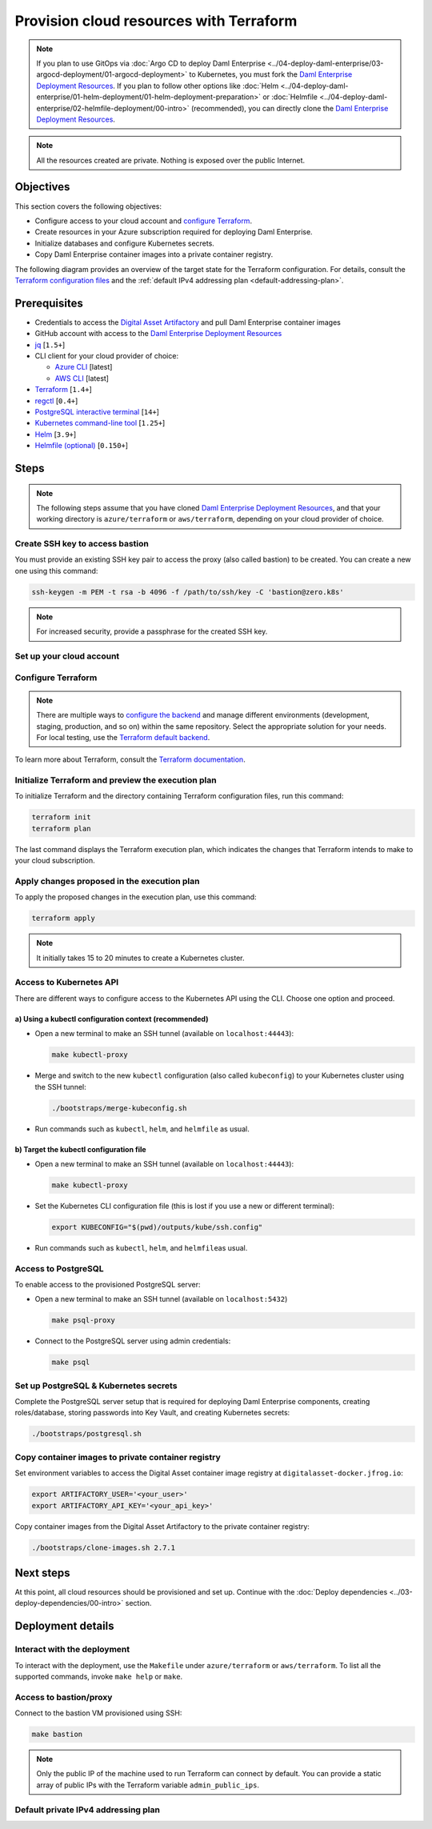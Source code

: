 .. Copyright (c) 2023 Digital Asset (Switzerland) GmbH and/or its affiliates. All rights reserved.
.. SPDX-License-Identifier: Apache-2.0

Provision cloud resources with Terraform
########################################

.. note::
  If you plan to use GitOps via
  :doc:`Argo CD to deploy Daml Enterprise <../04-deploy-daml-enterprise/03-argocd-deployment/01-argocd-deployment>`
  to Kubernetes, you must fork the `Daml Enterprise Deployment Resources <https://github.com/DACH-NY/daml-enterprise-deployment-blueprints>`__. If you plan to follow other options like
  :doc:`Helm <../04-deploy-daml-enterprise/01-helm-deployment/01-helm-deployment-preparation>`
  or :doc:`Helmfile <../04-deploy-daml-enterprise/02-helmfile-deployment/00-intro>` (recommended),
  you can directly clone the `Daml Enterprise Deployment Resources <https://github.com/DACH-NY/daml-enterprise-deployment-blueprints/>`__.

.. note::
   All the resources created are private. Nothing is exposed over the public Internet.

Objectives
**********

This section covers the following objectives:

* Configure access to your cloud account and `configure Terraform <https://www.terraform.io/>`_.
* Create resources in your Azure subscription required for deploying Daml Enterprise.
* Initialize databases and configure Kubernetes secrets.
* Copy Daml Enterprise container images into a private container registry.

The following diagram provides an overview of the target state for the Terraform configuration. For details, consult the `Terraform configuration files <https://github.com/DACH-NY/daml-enterprise-deployment-blueprints/tree/main/azure/terraform>`_ and the :ref:`default IPv4 addressing plan <default-addressing-plan>`.

.. tabs::
  .. tab:: Azure
    .. image:: ../images/azure.png
      :alt: Azure Infrastructure Overview

  .. tab:: AWS
    .. image:: ../images/aws.png
      :alt: AWS Infrastructure Overview

Prerequisites
*************

* Credentials to access the `Digital Asset Artifactory <https://digitalasset.jfrog.io/>`_ and pull Daml Enterprise container images
* GitHub account with access to the `Daml Enterprise Deployment Resources <https://github.com/DACH-NY/daml-enterprise-deployment-blueprints/>`__
* `jq <https://jqlang.github.io/jq/download/>`_ [\ ``1.5+``\ ]
* CLI client for your cloud provider of choice:

  * `Azure CLI <https://learn.microsoft.com/en-us/cli/azure/install-azure-cli>`_ [latest]
  * `AWS CLI <https://aws.amazon.com/cli/>`_ [latest]
* `Terraform <https://developer.hashicorp.com/terraform/downloads>`_ [\ ``1.4+``\ ]
* `regctl <https://github.com/regclient/regclient/blob/main/docs/install.md>`_ [\ ``0.4+``\ ]
* `PostgreSQL interactive terminal <https://www.postgresql.org/download/>`_ [\ ``14+``\ ]
* `Kubernetes command-line tool <https://kubernetes.io/docs/tasks/tools/>`_ [\ ``1.25+``\ ]
* `Helm <https://helm.sh/docs/intro/install/>`_ [\ ``3.9+``\ ]
* `Helmfile (optional) <https://helmfile.readthedocs.io/>`_ [\ ``0.150+``\ ]

Steps
*****

.. note::
   The following steps assume that you have cloned `Daml Enterprise Deployment Resources <https://github.com/DACH-NY/daml-enterprise-deployment-blueprints/>`__,
   and that your working directory is ``azure/terraform`` or ``aws/terraform``, depending on your cloud provider of choice.

Create SSH key to access bastion
================================

You must provide an existing SSH key pair to access the proxy (also called bastion) to be created. You can create a new one using this command:

.. code-block:: sh

   ssh-keygen -m PEM -t rsa -b 4096 -f /path/to/ssh/key -C 'bastion@zero.k8s'

.. note::
  For increased security, provide a passphrase for the created SSH key.

Set up your cloud account
=========================

.. tabs::
  .. tab:: Azure

    Log in to Azure and select the target subscription (if you have multiple ones):

    .. code-block:: bash
      az login
      az account list
      az account set --subscription <subscription_id>

  .. tab:: AWS
    Sign in to AWS with the account you would like to use.
    You may do this in multiple ways — for example, using SSO:

    .. code-block:: bash
      aws sso login --profile <your_profile>

Configure Terraform
===================

.. tabs::
  .. tab:: Azure
    To configure Terraform for your Azure subscription, follow these steps:

    * Provide an existing Azure resource group. You can create a new one with this command:

      .. code-block:: bash
        az group create --name <resource_group_name> --location <location>
    * Create your own backend configuration

    * Copy and customize the variables file `sample.tfvars <https://github.com/DACH-NY/daml-enterprise-deployment-blueprints/blob/main/azure/terraform/sample.tfvars>`__. Use the resource group you just created. You can use the file name ``terraform.tfvars`` to avoid passing the argument ``--var-file=/path/to/file.tfvars`` on each run.

  .. tab:: AWS
    To configure Terraform for your AWS account, follow these steps:

    * Create your own backend configuration

    * Copy and customize the variables file `sample.tfvars <https://github.com/DACH-NY/daml-enterprise-deployment-blueprints/blob/main/aws/terraform/sample.tfvars>`__. You can use the file name ``terraform.tfvars`` to avoid passing the argument ``--var-file=/path/to/file.tfvars`` on each run.

.. note::
   There are multiple ways to `configure the backend <https://developer.hashicorp.com/terraform/language/settings/backends/configuration>`_ and manage different environments (development, staging, production, and so on) within the same repository. Select the appropriate solution for your needs. For local testing, use the `Terraform default backend <https://developer.hashicorp.com/terraform/language/settings/backends/configuration#default-backend>`_.

To learn more about Terraform, consult the `Terraform documentation <https://developer.hashicorp.com/terraform/tutorials>`_.

Initialize Terraform and preview the execution plan
===================================================

To initialize Terraform and the directory containing Terraform configuration files, run this command:

.. code-block:: sh

   terraform init
   terraform plan

The last command displays the Terraform execution plan, which indicates the changes that Terraform intends to make to your cloud subscription.

Apply changes proposed in the execution plan
============================================

To apply the proposed changes in the execution plan, use this command:

.. code-block:: bash

   terraform apply

.. note::
   It initially takes 15 to 20 minutes to create a Kubernetes cluster.

Access to Kubernetes API
========================

There are different ways to configure access to the Kubernetes API using the CLI. Choose one option and proceed.

a) Using a kubectl configuration context (recommended)
------------------------------------------------------

* Open a new terminal to make an SSH tunnel (available on ``localhost:44443``\ ):

  .. code-block:: bash

     make kubectl-proxy

* Merge and switch to the new ``kubectl`` configuration (also called ``kubeconfig``\ ) to your Kubernetes cluster using the SSH tunnel:

  .. code-block:: bash

     ./bootstraps/merge-kubeconfig.sh

* Run commands such as ``kubectl``\ , ``helm``\ , and ``helmfile``\  as usual.

b) Target the kubectl configuration file
----------------------------------------

* Open a new terminal to make an SSH tunnel (available on ``localhost:44443``\ ):

  .. code-block:: bash

     make kubectl-proxy

* Set the  Kubernetes CLI configuration file (this is lost if you use a new or different terminal):

  .. code-block:: bash

     export KUBECONFIG="$(pwd)/outputs/kube/ssh.config"

* Run commands such as ``kubectl``\ , ``helm``\ , and ``helmfile``\ as usual.

Access to PostgreSQL
====================

To enable access to the provisioned PostgreSQL server:

* Open a new terminal to make an SSH tunnel (available on ``localhost:5432``\ )

  .. code-block:: bash

     make psql-proxy

* Connect to the PostgreSQL server using admin credentials:

  .. code-block:: bash

     make psql

Set up PostgreSQL & Kubernetes secrets
======================================

Complete the PostgreSQL server setup that is required for deploying Daml Enterprise components, creating roles/database, storing passwords into Key Vault, and creating Kubernetes secrets:

.. code-block:: bash

   ./bootstraps/postgresql.sh

Copy container images to private container registry
===================================================

Set environment variables to access the Digital Asset container image registry at ``digitalasset-docker.jfrog.io``:

.. code-block:: bash

  export ARTIFACTORY_USER='<your_user>'
  export ARTIFACTORY_API_KEY='<your_api_key>'

Copy container images from the Digital Asset Artifactory to the private container registry:

.. code-block:: bash

   ./bootstraps/clone-images.sh 2.7.1

Next steps
**********

At this point, all cloud resources should be provisioned and set up. Continue with the :doc:`Deploy dependencies <../03-deploy-dependencies/00-intro>` section.

Deployment details
******************

Interact with the deployment
============================

To interact with the deployment, use the ``Makefile`` under ``azure/terraform`` or ``aws/terraform``. To list all the supported commands, invoke ``make help`` or ``make``.

Access to bastion/proxy
=======================

Connect to the bastion VM provisioned using SSH:

.. code-block:: sh

   make bastion

.. note::
   Only the public IP of the machine used to run Terraform can connect by default. You can provide a static array of public IPs with the Terraform variable ``admin_public_ips``.

.. _default-addressing-plan:

Default private IPv4 addressing plan
====================================

.. tabs::
  .. tab:: Azure
    .. list-table::
      :header-rows: 1

      * - Name
        - CIDR
        - Start
        - End
        - Available IPs
      * - Virtual network
        - ``10.0.0.0/16``
        - ``10.0.0.0``
        - ``10.0.255.255``
        - ``65536``
      * - Public subnet
        - ``10.0.0.0/19``
        - ``10.0.0.0``
        - ``10.0.31.255``
        - ``8192``
      * - Private subnet
        - ``10.0.32.0/19``
        - ``10.0.32.0``
        - ``10.0.63.255``
        - ``8191``
      * - AKS internal load balancer
        - ``10.0.63.1/32``
        - ``10.0.63.1``
        - ``10.0.63.1``
        - ``1``
      * - AKS pods
        - ``10.0.64.0/19``
        - ``10.0.64.0``
        - ``10.0.95.255``
        - ``8192``
      * - AKS services
        - ``10.0.96.0/22``
        - ``10.0.96.0``
        - ``10.0.99.255``
        - ``1024``
      * - AKS ingresses
        - ``10.0.100.0/22``
        - ``10.0.100.0``
        - ``10.0.103.255``
        - ``1024``
      * - Database subnet
        - ``10.0.104.0/24``
        - ``10.0.104.0``
        - ``10.0.104.255``
        - ``256``
      * - Space (1)
        - ``10.0.105.0/17``
        - ``10.0.105.0``
        - ``10.0.127.255``
        - ``5888``
      * - Space (2)
        - ``10.0.128.0/17``
        - ``10.0.128.0``
        - ``10.0.255.255``
        - ``32768``

  .. tab:: AWS
    .. list-table::
      :header-rows: 1

      * - Name
        - IPv4 CIDR
        - Start
        - End
        - Available IPv4s
        - IPv6 CIDR
      * - Virtual network
        - ``10.0.0.0/16``
        - ``10.0.0.0``
        - ``10.0.255.255``
        - ``65536``
        - ``2a05:d016:a5b:c400::/56``
      * - Public subnet (1)
        - ``10.0.0.0/22``
        - ``10.0.0.0``
        - ``10.0.3.255``
        - ``1024``
        - ``2a05:d016:a5b:c400::/64``
      * - Public subnet (2)
        - ``10.0.4.0/22``
        - ``10.0.4.0``
        - ``10.0.7.255``
        - ``1024``
        - ``2a05:d016:a5b:c401::/64``
      * - Public subnet (3)
        - ``10.0.8.0/22``
        - ``10.0.8.0``
        - ``10.0.11.255``
        - ``1024``
        - ``2a05:d016:a5b:c402::/64``
      * - Private subnet (1)
        - ``10.0.12.0/22``
        - ``10.0.12.0``
        - ``10.0.15.255``
        - ``1024``
        - ``2a05:d016:a5b:c403::/64``
      * - Private subnet (2)
        - ``10.0.16.0/22``
        - ``10.0.16.0``
        - ``10.0.19.255``
        - ``1024``
        - ``2a05:d016:a5b:c404::/64``
      * - Private subnet (3)
        - ``10.0.20.0/22``
        - ``10.0.20.0``
        - ``10.0.23.255``
        - ``1024``
        - ``2a05:d016:a5b:c405::/64``
      * - Intra subnet (1)
        - ``10.0.24.0/19``
        - ``10.0.24.0``
        - ``10.0.27.255``
        - ``1024``
        - ``2a05:d016:a5b:c406::/64``
      * - Intra subnet (2)
        - ``10.0.28.0/19``
        - ``10.0.28.0``
        - ``10.0.31.255``
        - ``1024``
        - ``2a05:d016:a5b:c407::/64``
      * - Intra subnet (3)
        - ``10.0.32.0/19``
        - ``10.0.32.0``
        - ``10.0.35.255``
        - ``1024``
        - ``2a05:d016:a5b:c408::/64``

